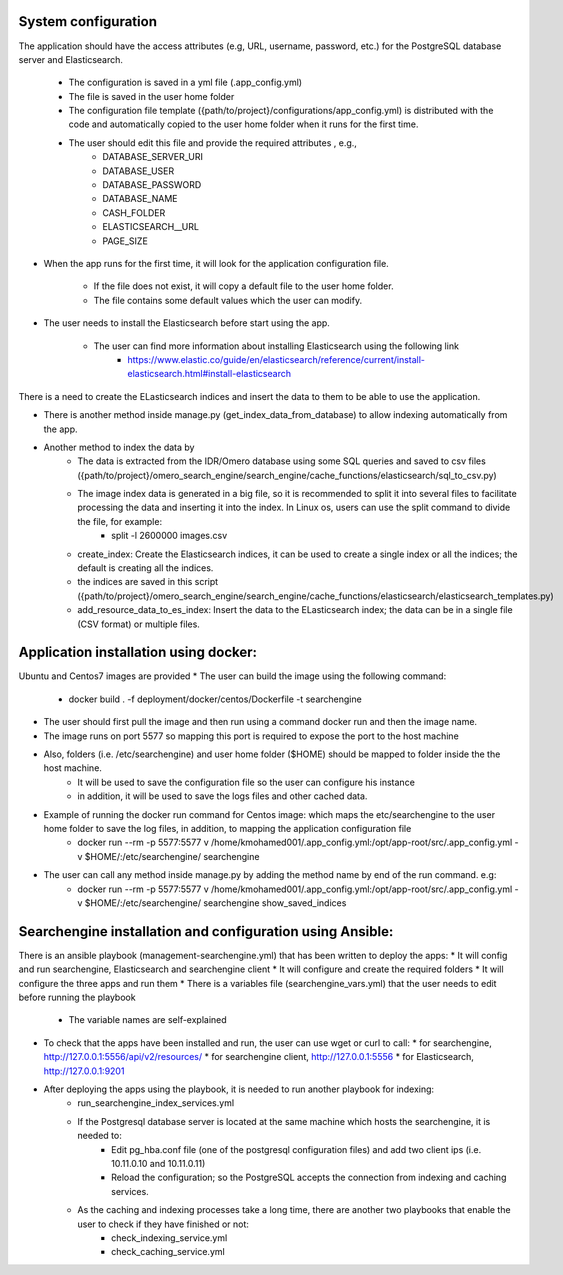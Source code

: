 System configuration
====================
The application should have the access attributes (e.g, URL, username, password, etc.) for the PostgreSQL database server and Elasticsearch.

    * The configuration is saved in a yml file (.app_config.yml)
    * The file is saved in the user home folder
    * The configuration file template ({path/to/project}/configurations/app_config.yml) is distributed with the code and automatically copied to the user home folder when it runs for the first time.
    * The user should edit this file and provide the required attributes , e.g.,
        * DATABASE_SERVER_URI
        * DATABASE_USER
        * DATABASE_PASSWORD
        * DATABASE_NAME
        * CASH_FOLDER
        * ELASTICSEARCH__URL
        * PAGE_SIZE

* When the app runs for the first time, it will look for the application configuration file.

    * If the file does not exist, it will copy a default file to the user home folder.
    * The file contains some default values which the user can modify.

* The user needs to install the Elasticsearch before start using the app.

    * The user can find more information about installing Elasticsearch using the following link
        * https://www.elastic.co/guide/en/elasticsearch/reference/current/install-elasticsearch.html#install-elasticsearch

There is a need to create the ELasticsearch indices and insert the data to them to be able to use the application.

* There is another method inside manage.py (get_index_data_from_database) to allow indexing automatically from the app.

* Another method to index the data by
    * The data is extracted from the IDR/Omero database using some SQL queries and saved to csv files ({path/to/project}/omero_search_engine/search_engine/cache_functions/elasticsearch/sql_to_csv.py)
    * The image index data is generated in a big file, so it is recommended to split it into several files to facilitate processing the data and inserting it into the index. In Linux os, users can use the split command to divide the file, for example:
        * split -l 2600000 images.csv
    * create_index: Create the Elasticsearch indices, it can be used to create a single index or all the indices; the default is creating all the indices.
    * the indices are saved in this script ({path/to/project}/omero_search_engine/search_engine/cache_functions/elasticsearch/elasticsearch_templates.py)
    * add_resource_data_to_es_index: Insert the data to the ELasticsearch index; the data can be in a single file (CSV format) or multiple files.


Application installation using docker:
======================================
Ubuntu and Centos7 images are provided
* The user can build the image using the following command:

    * docker build . -f deployment/docker/centos/Dockerfile -t searchengine

* The user should first pull the image and then run using a command docker run and then the image name.
* The image runs on port 5577 so mapping this port is required to expose the port to the host machine
* Also, folders (i.e. /etc/searchengine) and user home folder ($HOME) should be mapped to folder inside the the host machine.
    * It will be used to save the configuration file so the user can configure his instance
    * in addition, it will be used to save the logs files and other cached data.

* Example of running the docker run command for Centos image: which maps the etc/searchengine to the user home folder to save the log files, in addition, to mapping the application configuration file
    * docker run --rm -p 5577:5577 v /home/kmohamed001/.app_config.yml:/opt/app-root/src/.app_config.yml -v $HOME/:/etc/searchengine/  searchengine
* The user can call any method inside manage.py by adding the method name by end of the run command. e.g:
    *  docker run --rm -p 5577:5577 v /home/kmohamed001/.app_config.yml:/opt/app-root/src/.app_config.yml -v $HOME/:/etc/searchengine/  searchengine show_saved_indices


Searchengine installation and configuration using Ansible:
==========================================================

There is an ansible playbook (management-searchengine.yml) that has been written to deploy the apps:
* It will config and run searchengine, Elasticsearch and searchengine client
* It will configure and create the required folders
* It will configure the three apps and run them
* There is a variables file (searchengine_vars.yml) that the user needs to edit before running the playbook
    * The variable names are self-explained
* To check that the apps have been installed and run, the user can use wget or curl to call:
  * for searchengine, http://127.0.0.1:5556/api/v2/resources/
  * for searchengine client, http://127.0.0.1:5556
  * for Elasticsearch, http://127.0.0.1:9201
* After deploying the apps using the playbook, it is needed to run another playbook for indexing:
    * run_searchengine_index_services.yml
    * If the Postgresql database server is located at the same machine which hosts the searchengine, it is needed to:
        * Edit pg_hba.conf file (one of the postgresql configuration files) and add two client ips (i.e. 10.11.0.10 and 10.11.0.11)
        * Reload the configuration; so the PostgreSQL accepts the connection from indexing and caching services.
    * As the caching and indexing processes take a long time, there are another two playbooks that enable the user to check if they have finished or not:
        * check_indexing_service.yml
        * check_caching_service.yml

